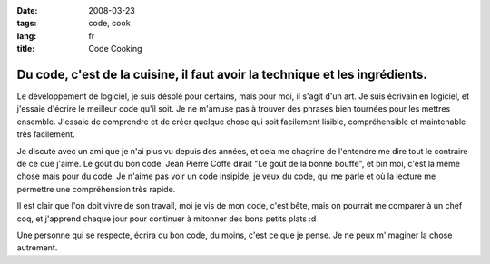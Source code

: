 :date: 2008-03-23
:tags: code, cook
:lang: fr
:title: Code Cooking

Du code, c'est de la cuisine, il faut avoir la technique et les ingrédients.
############################################################################

Le développement de logiciel, je suis désolé pour certains, mais pour moi, il
s'agit d'un art. Je suis écrivain en logiciel, et j'essaie d'écrire le meilleur
code qu'il soit. Je ne m'amuse pas à trouver des phrases bien tournées pour les
mettres ensemble. J'essaie de comprendre et de créer quelque chose qui soit
facilement lisible, compréhensible et maintenable très facilement.

Je discute avec un ami que je n'ai plus vu depuis des années, et cela me
chagrine de l'entendre me dire tout le contraire de ce que j'aime. Le goût du
bon code. Jean Pierre Coffe dirait "Le goût de la bonne bouffe", et bin moi,
c'est la même chose mais pour du code. Je n'aime pas voir un code insipide, je
veux du code, qui me parle et où la lecture me permettre une compréhension très
rapide. 

Il est clair que l'on doit vivre de son travail, moi je vis de mon code, c'est
bête, mais on pourrait me comparer à un chef coq, et j'apprend chaque jour pour
continuer à mitonner des bons petits plats :d

Une personne qui se respecte, écrira du bon code, du moins, c'est ce que je
pense. Je ne peux m'imaginer la chose autrement.



